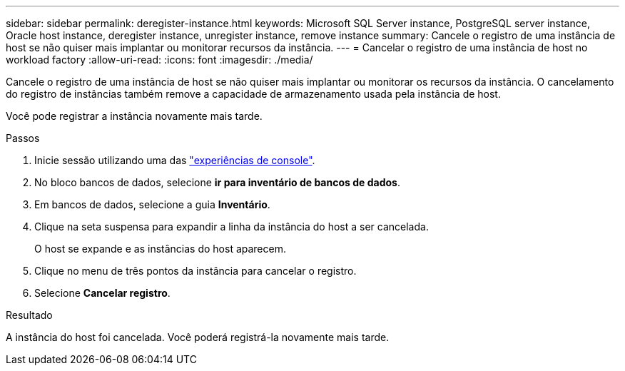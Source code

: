 ---
sidebar: sidebar 
permalink: deregister-instance.html 
keywords: Microsoft SQL Server instance, PostgreSQL server instance, Oracle host instance, deregister instance, unregister instance, remove instance 
summary: Cancele o registro de uma instância de host se não quiser mais implantar ou monitorar recursos da instância. 
---
= Cancelar o registro de uma instância de host no workload factory
:allow-uri-read: 
:icons: font
:imagesdir: ./media/


[role="lead"]
Cancele o registro de uma instância de host se não quiser mais implantar ou monitorar os recursos da instância. O cancelamento do registro de instâncias também remove a capacidade de armazenamento usada pela instância de host.

Você pode registrar a instância novamente mais tarde.

.Passos
. Inicie sessão utilizando uma das link:https://docs.netapp.com/us-en/workload-setup-admin/console-experiences.html["experiências de console"^].
. No bloco bancos de dados, selecione *ir para inventário de bancos de dados*.
. Em bancos de dados, selecione a guia *Inventário*.
. Clique na seta suspensa para expandir a linha da instância do host a ser cancelada.
+
O host se expande e as instâncias do host aparecem.

. Clique no menu de três pontos da instância para cancelar o registro.
. Selecione *Cancelar registro*.


.Resultado
A instância do host foi cancelada. Você poderá registrá-la novamente mais tarde.
